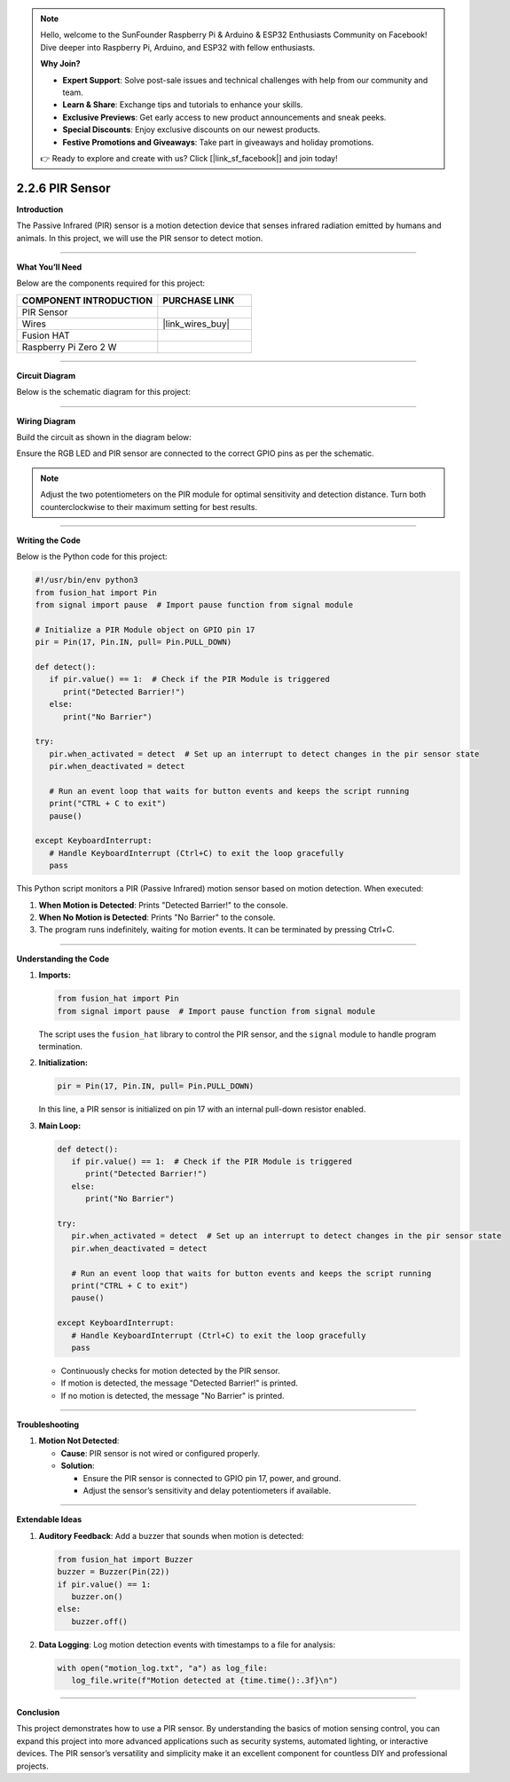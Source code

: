 .. note::

    Hello, welcome to the SunFounder Raspberry Pi & Arduino & ESP32 Enthusiasts Community on Facebook! Dive deeper into Raspberry Pi, Arduino, and ESP32 with fellow enthusiasts.

    **Why Join?**

    - **Expert Support**: Solve post-sale issues and technical challenges with help from our community and team.
    - **Learn & Share**: Exchange tips and tutorials to enhance your skills.
    - **Exclusive Previews**: Get early access to new product announcements and sneak peeks.
    - **Special Discounts**: Enjoy exclusive discounts on our newest products.
    - **Festive Promotions and Giveaways**: Take part in giveaways and holiday promotions.

    👉 Ready to explore and create with us? Click [|link_sf_facebook|] and join today!

.. _2.2.6_py:

2.2.6 PIR Sensor
=================

**Introduction**

The Passive Infrared (PIR) sensor is a motion detection device that senses infrared radiation emitted by humans and animals. In this project, we will use the PIR sensor to detect motion.



----------------------------------------------

**What You’ll Need**

Below are the components required for this project:

.. list-table::
    :widths: 30 20
    :header-rows: 1

    *   - COMPONENT INTRODUCTION
        - PURCHASE LINK

    *   - PIR Sensor
        - 
    *   - Wires
        - |link_wires_buy|        
    *   - Fusion HAT
        - 
    *   - Raspberry Pi Zero 2 W
        -


----------------------------------------------


**Circuit Diagram**

Below is the schematic diagram for this project:

.. image:: img/fzz/2.2.6_sch.png
   :width: 800
   :align: center


----------------------------------------------


**Wiring Diagram**

Build the circuit as shown in the diagram below:

.. image:: img/fzz/2.2.6_bb.png
   :width: 800
   :align: center

Ensure the RGB LED and PIR sensor are connected to the correct GPIO pins as per the schematic.

.. note::

   Adjust the two potentiometers on the PIR module for optimal sensitivity and detection distance. Turn both counterclockwise to their maximum setting for best results.

.. image:: ../python/img/4.1.7_PIR_TTE.png
   :width: 400
   :align: center





----------------------------------------------


**Writing the Code**

Below is the Python code for this project:

.. code-block:: python

   #!/usr/bin/env python3
   from fusion_hat import Pin  
   from signal import pause  # Import pause function from signal module

   # Initialize a PIR Module object on GPIO pin 17
   pir = Pin(17, Pin.IN, pull= Pin.PULL_DOWN)

   def detect():
      if pir.value() == 1:  # Check if the PIR Module is triggered
         print("Detected Barrier!")
      else:
         print("No Barrier")

   try:
      pir.when_activated = detect  # Set up an interrupt to detect changes in the pir sensor state
      pir.when_deactivated = detect  

      # Run an event loop that waits for button events and keeps the script running
      print("CTRL + C to exit")
      pause()

   except KeyboardInterrupt:
      # Handle KeyboardInterrupt (Ctrl+C) to exit the loop gracefully
      pass



This Python script monitors a PIR (Passive Infrared) motion sensor based on motion detection. When executed:

1. **When Motion is Detected**: Prints "Detected Barrier!" to the console.

2. **When No Motion is Detected**: Prints "No Barrier" to the console.

3. The program runs indefinitely, waiting for motion events. It can be terminated by pressing Ctrl+C.

----------------------------------------------

**Understanding the Code**

1. **Imports:**

   .. code-block:: python

      from fusion_hat import Pin  
      from signal import pause  # Import pause function from signal module

   The script uses the ``fusion_hat`` library to control the PIR sensor, and the ``signal`` module to handle program termination.


2. **Initialization:**

   .. code-block:: python

      pir = Pin(17, Pin.IN, pull= Pin.PULL_DOWN)

   In this line, a PIR sensor is initialized on pin 17 with an internal pull-down resistor enabled.


3. **Main Loop:**

   .. code-block:: python

      def detect():
         if pir.value() == 1:  # Check if the PIR Module is triggered
            print("Detected Barrier!")
         else:
            print("No Barrier")

      try:
         pir.when_activated = detect  # Set up an interrupt to detect changes in the pir sensor state
         pir.when_deactivated = detect  

         # Run an event loop that waits for button events and keeps the script running
         print("CTRL + C to exit")
         pause()

      except KeyboardInterrupt:
         # Handle KeyboardInterrupt (Ctrl+C) to exit the loop gracefully
         pass


   * Continuously checks for motion detected by the PIR sensor.
   * If motion is detected, the message "Detected Barrier!" is printed.
   * If no motion is detected, the message "No Barrier" is printed.


----------------------------------------------


**Troubleshooting**


1. **Motion Not Detected**:

   - **Cause**: PIR sensor is not wired or configured properly.
   - **Solution**:

     - Ensure the PIR sensor is connected to GPIO pin 17, power, and ground.
     - Adjust the sensor’s sensitivity and delay potentiometers if available.

----------------------------------------------

**Extendable Ideas**

1. **Auditory Feedback**: Add a buzzer that sounds when motion is detected:

   .. code-block:: python

      from fusion_hat import Buzzer
      buzzer = Buzzer(Pin(22))
      if pir.value() == 1:
         buzzer.on()
      else:
         buzzer.off()

2. **Data Logging**: Log motion detection events with timestamps to a file for analysis:

   .. code-block:: python

      with open("motion_log.txt", "a") as log_file:
         log_file.write(f"Motion detected at {time.time():.3f}\n")


----------------------------------------------


**Conclusion**

This project demonstrates how to use a PIR sensor. By understanding the basics of motion sensing  control, you can expand this project into more advanced applications such as security systems, automated lighting, or interactive devices. The PIR sensor’s versatility and simplicity make it an excellent component for countless DIY and professional projects.
